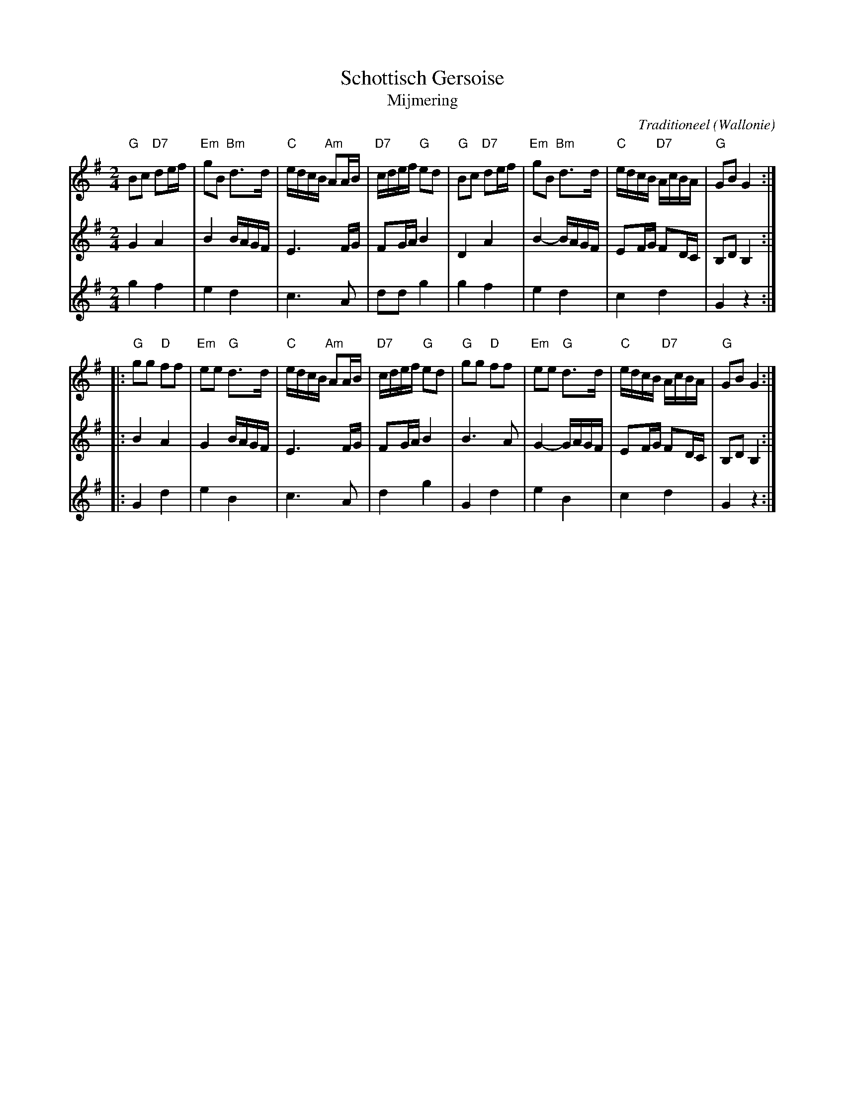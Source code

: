 X:1
T:Schottisch Gersoise
T:Mijmering
C:Traditioneel
O:Wallonie
R:Schottisch
Z:Bert Van Vreckem <bert.vanvreckem@gmail.com> 2004-08-22
M:2/4
L:1/8
K:G
% M 1-4
V:1
"G"Bc "D7"de/f/|"Em"gB "Bm"d>d |"C"e/d/c/B/ "Am"AA/B/|"D7"c/d/e/f/ "G"ed|\
V:2
G2    A2       |B2     B/A/G/F/|E3          F/G/     |FG/A/        B2   |\
V:3
g2    f2       |e2     d2      |c3          A        |dd           g2   |
% M 5-8
V:1
"G"Bc "D7"de/f/|"Em"gB "Bm"d>d |"C"e/d/c/B/ "D7"A/c/B/A/|"G"GB G2 :|
V:2
D2    A2       |B2-    B/A/G/F/|EF/G/       FD/C/       |B,D   B,2:|
V:3
g2    f2       |e2     d2      |c2          d2          |G2    z2 :|
% M 9-12
V:1
|:"G"gg "D"ff|"Em"ee "G"d>d  |"C"e/d/c/B/ "Am"AA/B/|"D7"c/d/e/f/ "G"ed|\
V:2
|:B2    A2   |G2     B/A/G/F/|E3          F/G/     |FG/A/        B2   |\
V:3
|:G2    d2   |e2     B2      |c3          A        |d2           g2   |\
% M 13-16
V:1
"G"gg "D"ff|"Em"ee "G"d>d  |"C"e/d/c/B/ "D7"A/c/B/A/|"G"GB G2 :|
V:2
B3    A    |G2-    G/A/G/F/|EF/G/       FD/C/       |B,D   B,2:|
V:3
G2    d2   |e2     B2      |c2          d2          |G2    z2 :|

